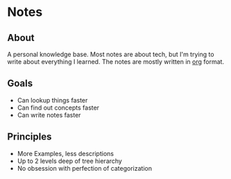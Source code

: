 * Notes
** About
A personal knowledge base.
Most notes are about tech, but I'm trying to write about everything I learned.
The notes are mostly written in [[http://orgmode.org/][org]] format.

** Goals
- Can lookup things faster
- Can find out concepts faster
- Can write notes faster

** Principles
- More Examples, less descriptions
- Up to 2 levels deep of tree hierarchy
- No obsession with perfection of categorization
